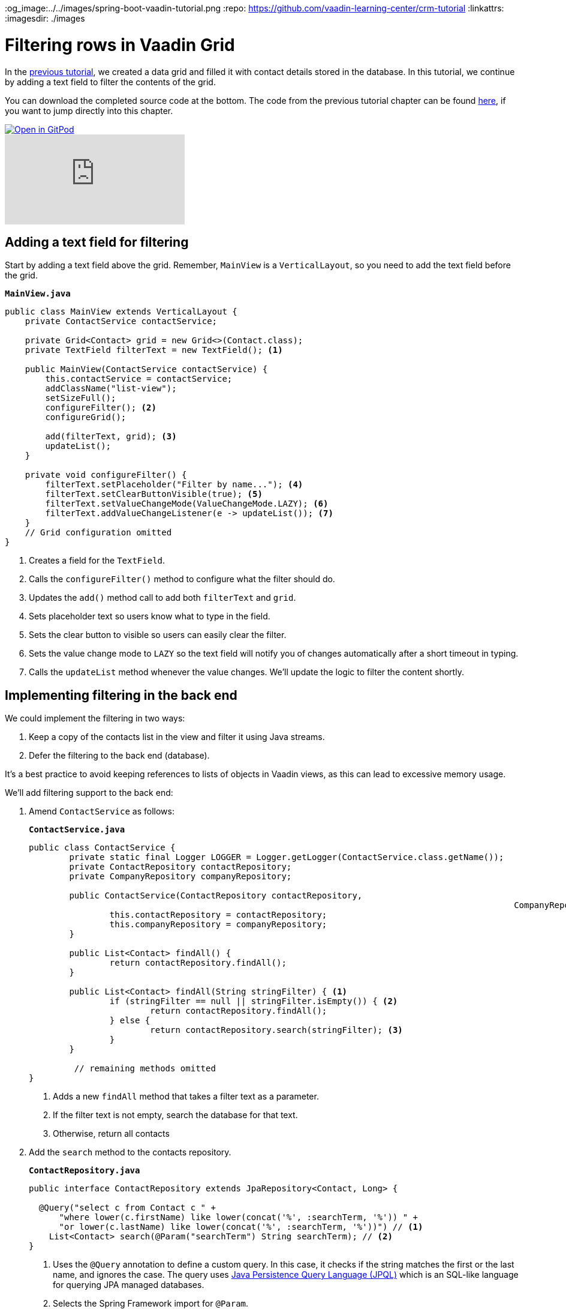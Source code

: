 :title: Filtering rows in Vaadin Grid
:tags: Java, Spring 
:author: Vaadin
:description: Learn how to filter entities displayed in a Vaadin grid and implement filtering with Spring Data JPA repositories.
:og_image:../../images/spring-boot-vaadin-tutorial.png
:repo: https://github.com/vaadin-learning-center/crm-tutorial
:linkattrs: 
ifndef::print[:imagesdir: ./images]

= Filtering rows in Vaadin Grid

In the https://vaadin.com/learn/tutorials/java-web-app/populating-the-grid[previous tutorial], we created a data grid and filled it with contact details stored in the database. In this tutorial, we continue by adding a text field to filter the contents of the grid.

You can download the completed source code at the bottom. The code from the previous tutorial chapter can be found https://github.com/vaadin-learning-center/crm-tutorial/tree/04-listing-entities[here], if you want to jump directly into this chapter.

ifndef::print[]
image::https://website.vaadin.com/hubfs/gitpod.svg[Open in GitPod, an online IDE, link="https://gitpod.io/#https://github.com/vaadin-learning-center/crm-tutorial/tree/04-listing-entities"]

video::Ty3dhCkQP1E[youtube]
endif::[]

== Adding a text field for filtering

Start by adding a text field above the grid. Remember, `MainView` is a `VerticalLayout`, so you need to add the text field before the grid.

.`*MainView.java*`
[source,java]
----
public class MainView extends VerticalLayout {
    private ContactService contactService;

    private Grid<Contact> grid = new Grid<>(Contact.class);
    private TextField filterText = new TextField(); <1>

    public MainView(ContactService contactService) {
        this.contactService = contactService;
        addClassName("list-view");
        setSizeFull();
        configureFilter(); <2> 
        configureGrid(); 

        add(filterText, grid); <3> 
        updateList();
    }

    private void configureFilter() {
        filterText.setPlaceholder("Filter by name..."); <4>
        filterText.setClearButtonVisible(true); <5> 
        filterText.setValueChangeMode(ValueChangeMode.LAZY); <6>
        filterText.addValueChangeListener(e -> updateList()); <7>
    }
    // Grid configuration omitted
}
----
<1> Creates a field for the `TextField`.
<2> Calls the `configureFilter()` method to configure what the filter should do.
<3> Updates the `add()` method call to add both `filterText` and `grid`.
<4> Sets placeholder text so users know what to type in the field.
<5> Sets the clear button to visible so users can easily clear the filter.
<6> Sets the value change mode to `LAZY` so the text field will notify you of changes automatically after a short timeout in typing.
<7> Calls the `updateList` method whenever the value changes. We'll update the logic to filter the content shortly.

== Implementing filtering in the back end

We could implement the filtering in two ways:

. Keep a copy of the contacts list in the view and filter it using Java streams.
. Defer the filtering to the back end (database).

It's a best practice to avoid keeping references to lists of objects in Vaadin views, as this can lead to excessive memory usage. 

We’ll add filtering support to the back end:

. Amend `ContactService` as follows:
+
.`*ContactService.java*`
[source,java]
----
public class ContactService {
	private static final Logger LOGGER = Logger.getLogger(ContactService.class.getName());
	private ContactRepository contactRepository;
	private CompanyRepository companyRepository;

	public ContactService(ContactRepository contactRepository,
												CompanyRepository companyRepository) {
		this.contactRepository = contactRepository;
		this.companyRepository = companyRepository;
	}

	public List<Contact> findAll() {
		return contactRepository.findAll();
	}

	public List<Contact> findAll(String stringFilter) { <1> 
		if (stringFilter == null || stringFilter.isEmpty()) { <2>
			return contactRepository.findAll();
		} else {
			return contactRepository.search(stringFilter); <3>
		}
	}

         // remaining methods omitted
}
----
<1> Adds a new `findAll` method that takes a filter text as a parameter. 
<2> If the filter text is not empty, search the database for that text.
<3> Otherwise, return all contacts

. Add the `search` method to the contacts repository.
+
.`*ContactRepository.java*`
[source,java]
----
public interface ContactRepository extends JpaRepository<Contact, Long> {

  @Query("select c from Contact c " +
      "where lower(c.firstName) like lower(concat('%', :searchTerm, '%')) " +
      "or lower(c.lastName) like lower(concat('%', :searchTerm, '%'))") // <1>
    List<Contact> search(@Param("searchTerm") String searchTerm); // <2>
}
----
<1> Uses the `@Query` annotation to define a custom query. In this case, it checks if the string matches the first or the last name, and ignores the case. The query uses https://en.wikipedia.org/wiki/Java_Persistence_Query_Language[Java Persistence Query Language (JPQL)] which is an SQL-like language for querying JPA managed databases.
<2> Selects the Spring Framework import for `@Param`. 

. Update the way `MainView` updates the contacts. This is the method that is called every time the filter text field changes.
+
.`*MainView.java*`
[source,java]
----
private void updateList() {
    grid.setItems(contactService.findAll(filterText.getValue()));
}
----
. Build the application and try out the filtering. You should be able to filter the contacts by entering a term in the text field. 
+
image::contacts-grid-filtering.png[search feature in contact grid]

So far, we've created an application that shows and filters contacts that are stored in a database. Next, we'll add a form to add, remove, and edit contacts. 

You can find the completed source code for this tutorial on https://github.com/vaadin-learning-center/crm-tutorial/tree/05-filtering-grid[GitHub].
